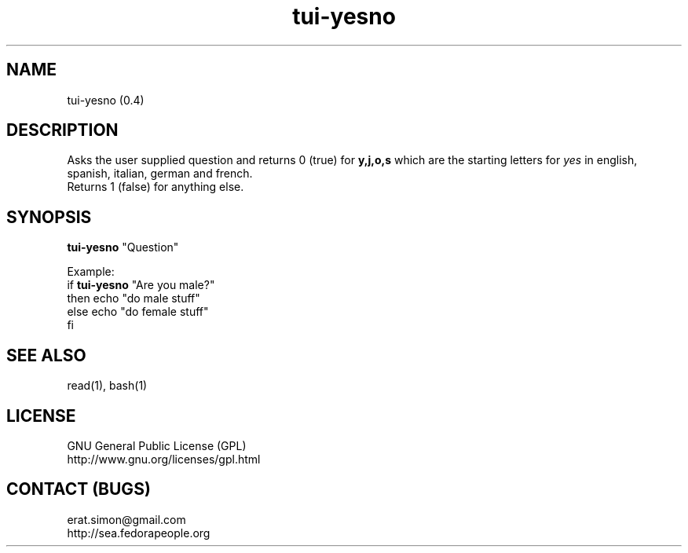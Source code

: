.TH "tui-yesno" 1 "Simon A. Erat (sea)" "TUI 0.6.0"

.SH NAME
tui-yesno (0.4)

.SH DESCRIPTION
Asks the user supplied question and returns 0 (true) for 
.B y,j,o,s
which are the starting letters for
.I yes
in english, spanish, italian, german and french.
.br
Returns 1 (false) for anything else.

.SH SYNOPSIS
\fBtui-yesno\fP "Question"

.br
Example: 
.br
if \fBtui-yesno\fP "Are you male?"
.br
then echo "do male stuff"
.br
else echo "do female stuff"
.br
fi


.SH SEE ALSO
read(1), bash(1)

.SH LICENSE
GNU General Public License (GPL)
.br
http://www.gnu.org/licenses/gpl.html

.SH CONTACT (BUGS)
erat.simon@gmail.com
.br
http://sea.fedorapeople.org